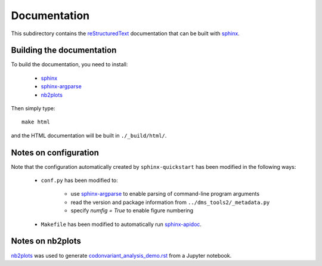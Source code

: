 ===========================
Documentation
===========================

This subdirectory contains the `reStructuredText`_ documentation that can be built with `sphinx`_.

Building the documentation
-----------------------------

To build the documentation, you need to install:

    * `sphinx`_ 
    
    * `sphinx-argparse`_ 

    * `nb2plots`_

Then simply type::

    make html

and the HTML documentation will be built in ``./_build/html/``.

Notes on configuration
------------------------

Note that the configuration automatically created by ``sphinx-quickstart`` has been modified in the following ways:

    * ``conf.py`` has been modified to:
    
        - use `sphinx-argparse`_ to enable parsing of command-line program arguments
        
        - read the version and package information from ``../dms_tools2/_metadata.py``

        - specify `numfig = True` to enable figure numbering

    * ``Makefile`` has been modified to automatically run `sphinx-apidoc`_.

Notes on nb2plots
-------------------
`nb2plots`_ was used to generate `codonvariant_analysis_demo.rst <codonvariant_analysis_demo.rst>`_ from a Jupyter notebook.

.. _`reStructuredText`: http://docutils.sourceforge.net/docs/user/rst/quickref.html
.. _`sphinx`: http://sphinx-doc.org/
.. _`sphinx-argparse`: http://sphinx-argparse.readthedocs.org
.. _`sphinx-apidoc`: http://www.sphinx-doc.org/en/stable/man/sphinx-apidoc.html
.. _`nb2plots`: https://matthew-brett.github.io/nb2plots/
